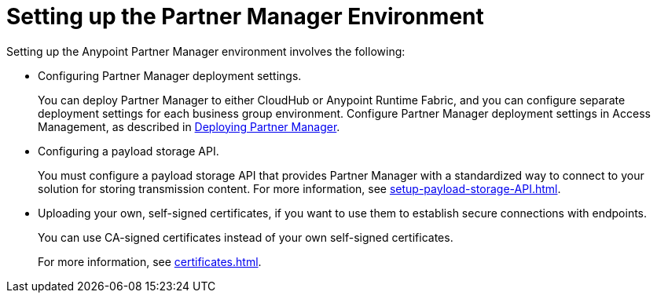 = Setting up the Partner Manager Environment

Setting up the Anypoint Partner Manager environment involves the following:

* Configuring Partner Manager deployment settings.
+
You can deploy Partner Manager to either CloudHub or Anypoint Runtime Fabric, and you can configure separate deployment settings for each business group environment. Configure Partner Manager deployment settings in Access Management, as described in xref:deploy-partner-manager.adoc[Deploying Partner Manager].
+
* Configuring a payload storage API.
+
You must configure a payload storage API that provides Partner Manager with a standardized way to connect to your solution for storing transmission content. For more information, see xref:setup-payload-storage-API.adoc[].
+
* Uploading your own, self-signed certificates, if you want to use them to establish secure connections with endpoints.  
+
You can use CA-signed certificates instead of your own self-signed certificates.
+
For more information, see xref:certificates.adoc[]. 
